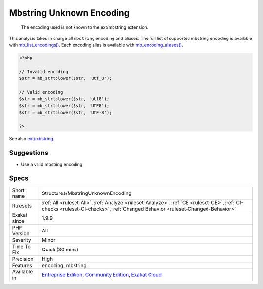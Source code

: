 .. _structures-mbstringunknownencoding:

.. _mbstring-unknown-encoding:

Mbstring Unknown Encoding
+++++++++++++++++++++++++

  The encoding used is not known to the ext/mbstring extension.

This analysis takes in charge all ``mbstring`` encoding and aliases. The full list of supported mbstring encoding is available with `mb_list_encodings() <https://www.php.net/mb_list_encodings>`_. Each encoding alias is available with `mb_encoding_aliases() <https://www.php.net/mb_encoding_aliases>`_.

.. code-block:: php
   
   <?php
   
   // Invalid encoding
   $str = mb_strtolower($str, 'utf_8');
   
   // Valid encoding
   $str = mb_strtolower($str, 'utf8');
   $str = mb_strtolower($str, 'UTF8');
   $str = mb_strtolower($str, 'UTF-8');
   
   ?>

See also `ext/mbstring <http://www.php.net/manual/en/book.mbstring.php>`_.


Suggestions
___________

* Use a valid mbstring encoding




Specs
_____

+--------------+-----------------------------------------------------------------------------------------------------------------------------------------------------------------------------------------+
| Short name   | Structures/MbstringUnknownEncoding                                                                                                                                                      |
+--------------+-----------------------------------------------------------------------------------------------------------------------------------------------------------------------------------------+
| Rulesets     | :ref:`All <ruleset-All>`, :ref:`Analyze <ruleset-Analyze>`, :ref:`CE <ruleset-CE>`, :ref:`CI-checks <ruleset-CI-checks>`, :ref:`Changed Behavior <ruleset-Changed-Behavior>`            |
+--------------+-----------------------------------------------------------------------------------------------------------------------------------------------------------------------------------------+
| Exakat since | 1.9.9                                                                                                                                                                                   |
+--------------+-----------------------------------------------------------------------------------------------------------------------------------------------------------------------------------------+
| PHP Version  | All                                                                                                                                                                                     |
+--------------+-----------------------------------------------------------------------------------------------------------------------------------------------------------------------------------------+
| Severity     | Minor                                                                                                                                                                                   |
+--------------+-----------------------------------------------------------------------------------------------------------------------------------------------------------------------------------------+
| Time To Fix  | Quick (30 mins)                                                                                                                                                                         |
+--------------+-----------------------------------------------------------------------------------------------------------------------------------------------------------------------------------------+
| Precision    | High                                                                                                                                                                                    |
+--------------+-----------------------------------------------------------------------------------------------------------------------------------------------------------------------------------------+
| Features     | encoding, mbstring                                                                                                                                                                      |
+--------------+-----------------------------------------------------------------------------------------------------------------------------------------------------------------------------------------+
| Available in | `Entreprise Edition <https://www.exakat.io/entreprise-edition>`_, `Community Edition <https://www.exakat.io/community-edition>`_, `Exakat Cloud <https://www.exakat.io/exakat-cloud/>`_ |
+--------------+-----------------------------------------------------------------------------------------------------------------------------------------------------------------------------------------+


